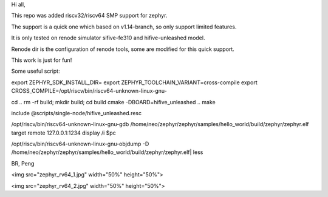 Hi all,

This repo was added riscv32/riscv64 SMP support for zephyr.

The support is a quick one which based on v1.14-branch, so only support limited features.

It is only tested on renode simulator sifive-fe310 and hifive-unleashed model.

Renode dir is the configuration of renode tools, some are modified for this quick support.

This work is just for fun!

Some useful script:

export ZEPHYR_SDK_INSTALL_DIR= export ZEPHYR_TOOLCHAIN_VARIANT=cross-compile export CROSS_COMPILE=/opt/riscv/bin/riscv64-unknown-linux-gnu-

cd .. rm -rf build; mkdir build; cd build cmake -DBOARD=hifive_unleashed .. make

include @scripts/single-node/hifive_unleashed.resc

/opt/riscv/bin/riscv64-unknown-linux-gnu-gdb /home/neo/zephyr/zephyr/samples/hello_world/build/zephyr/zephyr.elf target remote 127.0.0.1:1234 display /i $pc

/opt/riscv/bin/riscv64-unknown-linux-gnu-objdump -D /home/neo/zephyr/zephyr/samples/hello_world/build/zephyr/zephyr.elf| less

BR,
Peng

<img src="zephyr_rv64_1.jpg" width="50%" height="50%">

<img src="zephyr_rv64_2.jpg" width="50%" height="50%">

